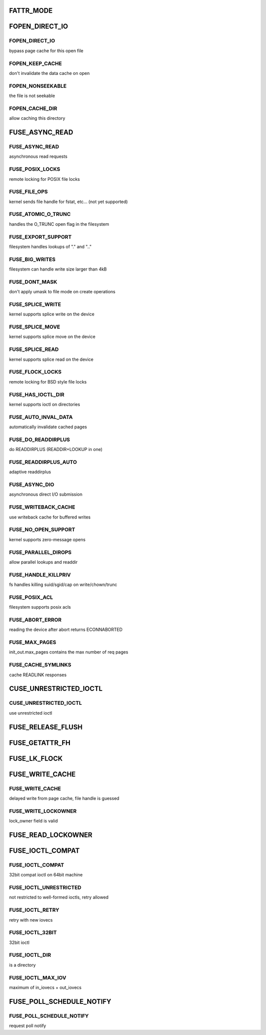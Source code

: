 .. -*- coding: utf-8; mode: rst -*-
.. src-file: include/uapi/linux/fuse.h

.. _`fattr_mode`:

FATTR_MODE
==========

.. c:function::  FATTR_MODE()

.. _`fopen_direct_io`:

FOPEN_DIRECT_IO
===============

.. c:function::  FOPEN_DIRECT_IO()

.. _`fopen_direct_io.fopen_direct_io`:

FOPEN_DIRECT_IO
---------------

bypass page cache for this open file

.. _`fopen_direct_io.fopen_keep_cache`:

FOPEN_KEEP_CACHE
----------------

don't invalidate the data cache on open

.. _`fopen_direct_io.fopen_nonseekable`:

FOPEN_NONSEEKABLE
-----------------

the file is not seekable

.. _`fopen_direct_io.fopen_cache_dir`:

FOPEN_CACHE_DIR
---------------

allow caching this directory

.. _`fuse_async_read`:

FUSE_ASYNC_READ
===============

.. c:function::  FUSE_ASYNC_READ()

.. _`fuse_async_read.fuse_async_read`:

FUSE_ASYNC_READ
---------------

asynchronous read requests

.. _`fuse_async_read.fuse_posix_locks`:

FUSE_POSIX_LOCKS
----------------

remote locking for POSIX file locks

.. _`fuse_async_read.fuse_file_ops`:

FUSE_FILE_OPS
-------------

kernel sends file handle for fstat, etc... (not yet supported)

.. _`fuse_async_read.fuse_atomic_o_trunc`:

FUSE_ATOMIC_O_TRUNC
-------------------

handles the O_TRUNC open flag in the filesystem

.. _`fuse_async_read.fuse_export_support`:

FUSE_EXPORT_SUPPORT
-------------------

filesystem handles lookups of "." and ".."

.. _`fuse_async_read.fuse_big_writes`:

FUSE_BIG_WRITES
---------------

filesystem can handle write size larger than 4kB

.. _`fuse_async_read.fuse_dont_mask`:

FUSE_DONT_MASK
--------------

don't apply umask to file mode on create operations

.. _`fuse_async_read.fuse_splice_write`:

FUSE_SPLICE_WRITE
-----------------

kernel supports splice write on the device

.. _`fuse_async_read.fuse_splice_move`:

FUSE_SPLICE_MOVE
----------------

kernel supports splice move on the device

.. _`fuse_async_read.fuse_splice_read`:

FUSE_SPLICE_READ
----------------

kernel supports splice read on the device

.. _`fuse_async_read.fuse_flock_locks`:

FUSE_FLOCK_LOCKS
----------------

remote locking for BSD style file locks

.. _`fuse_async_read.fuse_has_ioctl_dir`:

FUSE_HAS_IOCTL_DIR
------------------

kernel supports ioctl on directories

.. _`fuse_async_read.fuse_auto_inval_data`:

FUSE_AUTO_INVAL_DATA
--------------------

automatically invalidate cached pages

.. _`fuse_async_read.fuse_do_readdirplus`:

FUSE_DO_READDIRPLUS
-------------------

do READDIRPLUS (READDIR+LOOKUP in one)

.. _`fuse_async_read.fuse_readdirplus_auto`:

FUSE_READDIRPLUS_AUTO
---------------------

adaptive readdirplus

.. _`fuse_async_read.fuse_async_dio`:

FUSE_ASYNC_DIO
--------------

asynchronous direct I/O submission

.. _`fuse_async_read.fuse_writeback_cache`:

FUSE_WRITEBACK_CACHE
--------------------

use writeback cache for buffered writes

.. _`fuse_async_read.fuse_no_open_support`:

FUSE_NO_OPEN_SUPPORT
--------------------

kernel supports zero-message opens

.. _`fuse_async_read.fuse_parallel_dirops`:

FUSE_PARALLEL_DIROPS
--------------------

allow parallel lookups and readdir

.. _`fuse_async_read.fuse_handle_killpriv`:

FUSE_HANDLE_KILLPRIV
--------------------

fs handles killing suid/sgid/cap on write/chown/trunc

.. _`fuse_async_read.fuse_posix_acl`:

FUSE_POSIX_ACL
--------------

filesystem supports posix acls

.. _`fuse_async_read.fuse_abort_error`:

FUSE_ABORT_ERROR
----------------

reading the device after abort returns ECONNABORTED

.. _`fuse_async_read.fuse_max_pages`:

FUSE_MAX_PAGES
--------------

init_out.max_pages contains the max number of req pages

.. _`fuse_async_read.fuse_cache_symlinks`:

FUSE_CACHE_SYMLINKS
-------------------

cache READLINK responses

.. _`cuse_unrestricted_ioctl`:

CUSE_UNRESTRICTED_IOCTL
=======================

.. c:function::  CUSE_UNRESTRICTED_IOCTL()

.. _`cuse_unrestricted_ioctl.cuse_unrestricted_ioctl`:

CUSE_UNRESTRICTED_IOCTL
-----------------------

use unrestricted ioctl

.. _`fuse_release_flush`:

FUSE_RELEASE_FLUSH
==================

.. c:function::  FUSE_RELEASE_FLUSH()

.. _`fuse_getattr_fh`:

FUSE_GETATTR_FH
===============

.. c:function::  FUSE_GETATTR_FH()

.. _`fuse_lk_flock`:

FUSE_LK_FLOCK
=============

.. c:function::  FUSE_LK_FLOCK()

.. _`fuse_write_cache`:

FUSE_WRITE_CACHE
================

.. c:function::  FUSE_WRITE_CACHE()

.. _`fuse_write_cache.fuse_write_cache`:

FUSE_WRITE_CACHE
----------------

delayed write from page cache, file handle is guessed

.. _`fuse_write_cache.fuse_write_lockowner`:

FUSE_WRITE_LOCKOWNER
--------------------

lock_owner field is valid

.. _`fuse_read_lockowner`:

FUSE_READ_LOCKOWNER
===================

.. c:function::  FUSE_READ_LOCKOWNER()

.. _`fuse_ioctl_compat`:

FUSE_IOCTL_COMPAT
=================

.. c:function::  FUSE_IOCTL_COMPAT()

.. _`fuse_ioctl_compat.fuse_ioctl_compat`:

FUSE_IOCTL_COMPAT
-----------------

32bit compat ioctl on 64bit machine

.. _`fuse_ioctl_compat.fuse_ioctl_unrestricted`:

FUSE_IOCTL_UNRESTRICTED
-----------------------

not restricted to well-formed ioctls, retry allowed

.. _`fuse_ioctl_compat.fuse_ioctl_retry`:

FUSE_IOCTL_RETRY
----------------

retry with new iovecs

.. _`fuse_ioctl_compat.fuse_ioctl_32bit`:

FUSE_IOCTL_32BIT
----------------

32bit ioctl

.. _`fuse_ioctl_compat.fuse_ioctl_dir`:

FUSE_IOCTL_DIR
--------------

is a directory

.. _`fuse_ioctl_compat.fuse_ioctl_max_iov`:

FUSE_IOCTL_MAX_IOV
------------------

maximum of in_iovecs + out_iovecs

.. _`fuse_poll_schedule_notify`:

FUSE_POLL_SCHEDULE_NOTIFY
=========================

.. c:function::  FUSE_POLL_SCHEDULE_NOTIFY()

.. _`fuse_poll_schedule_notify.fuse_poll_schedule_notify`:

FUSE_POLL_SCHEDULE_NOTIFY
-------------------------

request poll notify

.. This file was automatic generated / don't edit.

